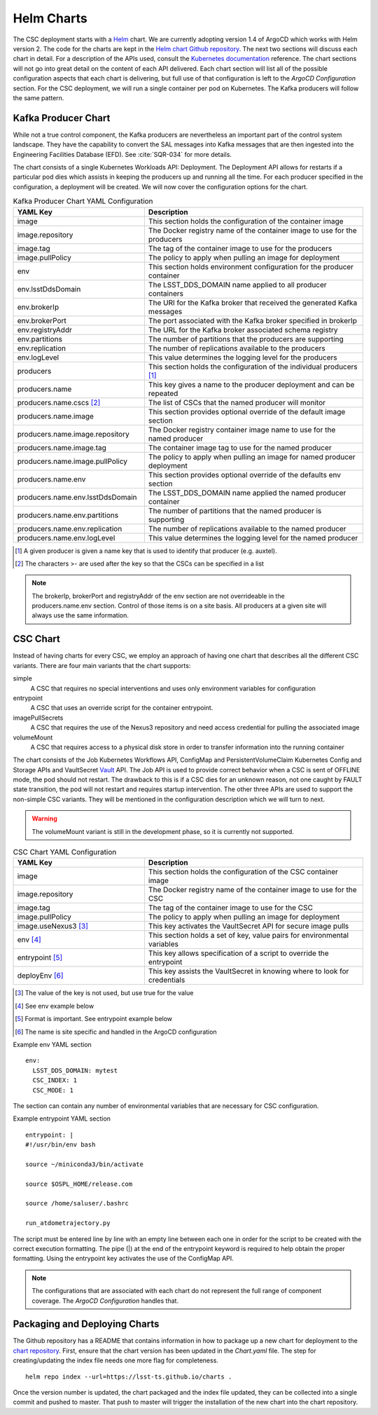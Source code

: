 Helm Charts
===========

The CSC deployment starts with a `Helm <https://v2.helm.sh/>`_ chart. We are
currently adopting version 1.4 of ArgoCD which works with Helm version 2.
The code for the charts are kept in the
`Helm chart Github repository <https://github.com/lsst-ts/charts>`_. The next
two sections will discuss each chart in detail. For a description of the APIs
used, consult the
`Kubernetes documentation <https://kubernetes.io/docs/reference/>`_ reference.
The chart sections will not go into great detail on the content of
each API delivered. Each chart section will list all of the possible
configuration aspects that each chart is delivering, but full use of that
configuration is left to the `ArgoCD Configuration` section. For the CSC
deployment, we will run a single container per pod on Kubernetes. The Kafka
producers will follow the same pattern.

Kafka Producer Chart
--------------------

While not a true control component, the Kafka producers are nevertheless an
important part of the control system landscape. They have the capability to
convert the SAL messages into Kafka messages that are then ingested into the
Engineering Facilities Database (EFD). See :cite:`SQR-034` for more details. 

The chart consists of a single Kubernetes Workloads API: Deployment. The
Deployment API allows for restarts if a particular pod dies which assists in
keeping the producers up and running all the time. For each producer specified
in the configuration, a deployment will be created. We will now cover the
configuration options for the chart.

.. list-table:: Kafka Producer Chart YAML Configuration
   :widths: 15 25
   :header-rows: 1

   * - YAML Key
     - Description
   * - image
     - This section holds the configuration of the container image
   * - image.repository
     - The Docker registry name of the container image to use for the producers
   * - image.tag
     - The tag of the container image to use for the producers
   * - image.pullPolicy
     - The policy to apply when pulling an image for deployment
   * - env
     - This section holds environment configuration for the producer container
   * - env.lsstDdsDomain
     - The LSST_DDS_DOMAIN name applied to all producer containers
   * - env.brokerIp
     - The URI for the Kafka broker that received the generated Kafka messages
   * - env.brokerPort
     - The port associated with the Kafka broker specified in brokerIp
   * - env.registryAddr
     - The URL for the Kafka broker associated schema registry
   * - env.partitions
     - The number of partitions that the producers are supporting
   * - env.replication
     - The number of replications available to the producers
   * - env.logLevel
     - This value determines the logging level for the producers
   * - producers
     - This section holds the configuration of the individual producers [#]_
   * - producers.name
     - This key gives a name to the producer deployment and can be repeated
   * - producers.name.cscs [#]_
     - The list of CSCs that the named producer will monitor
   * - producers.name.image
     - This section provides optional override of the default image section
   * - producers.name.image.repository
     - The Docker registry container image name to use for the named producer
   * - producers.name.image.tag
     - The container image tag to use for the named producer
   * - producers.name.image.pullPolicy
     - The policy to apply when pulling an image for named producer deployment
   * - producers.name.env
     - This section provides optional override of the defaults env section
   * - producers.name.env.lsstDdsDomain
     - The LSST_DDS_DOMAIN name applied the named producer container
   * - producers.name.env.partitions
     - The number of partitions that the named producer is supporting
   * - producers.name.env.replication
     - The number of replications available to the named producer
   * - producers.name.env.logLevel
     - This value determines the logging level for the named producer     

.. [#] A given producer is given a name key that is used to identify that producer (e.g. auxtel).
.. [#] The characters >- are used after the key so that the CSCs can be specified in a list

.. NOTE:: The brokerIp, brokerPort and registryAddr of the env section are not
          overrideable in the producers.name.env section. Control of those items
          is on a site basis. All producers at a given site will always use the
          same information.

CSC Chart
---------

Instead of having charts for every CSC, we employ an approach of having one
chart that describes all the different CSC variants. There are four main
variants that the chart supports:

simple
  A CSC that requires no special interventions and uses only environment
  variables for configuration

entrypoint
  A CSC that uses an override script for the container entrypoint.

imagePullSecrets
  A CSC that requires the use of the Nexus3 repository and need access
  credential for pulling the associated image

volumeMount
  A CSC that requires access to a physical disk store in order to transfer
  information into the running container

The chart consists of the Job Kubernetes Workflows API, ConfigMap and
PersistentVolumeClaim Kubernetes Config and Storage APIs and VaultSecret
`Vault <https://www.vaultproject.io/>`_ API. The Job API is used to provide
correct behavior when a CSC is sent of OFFLINE mode, the pod should not restart.
The drawback to this is if a CSC dies for an unknown reason, not one caught by
FAULT state transition, the pod will not restart and requires startup
intervention. The other three APIs are used to support the non-simple CSC
variants. They will be mentioned in the configuration description which we will
turn to next.

.. warning:: The volumeMount variant is still in the development phase, so it is
             currently not supported.

.. list-table:: CSC Chart YAML Configuration
   :widths: 15 25
   :header-rows: 1

   * - YAML Key
     - Description
   * - image
     - This section holds the configuration of the CSC container image
   * - image.repository
     - The Docker registry name of the container image to use for the CSC
   * - image.tag
     - The tag of the container image to use for the CSC
   * - image.pullPolicy
     - The policy to apply when pulling an image for deployment
   * - image.useNexus3 [#]_
     - This key activates the VaultSecret API for secure image pulls
   * - env [#]_
     - This section holds a set of key, value pairs for environmental variables
   * - entrypoint [#]_
     - This key allows specification of a script to override the entrypoint
   * - deployEnv [#]_
     - This key assists the VaultSecret in knowing where to look for credentials

.. [#] The value of the key is not used, but use true for the value
.. [#] See env example below
.. [#] Format is important. See entrypoint example below
.. [#] The name is site specific and handled in the ArgoCD configuration

Example env YAML section

::

  env:
    LSST_DDS_DOMAIN: mytest
    CSC_INDEX: 1
    CSC_MODE: 1

The section can contain any number of environmental variables that are
necessary for CSC configuration.

Example entrypoint YAML section

::

  entrypoint: |
  #!/usr/bin/env bash

  source ~/miniconda3/bin/activate

  source $OSPL_HOME/release.com

  source /home/saluser/.bashrc

  run_atdometrajectory.py

The script must be entered line by line with an empty line between each one in
order for the script to be created with the correct execution formatting. The
pipe (|) at the end of the entrypoint keyword is required to help obtain the
proper formatting. Using the entrypoint key activates the use of the ConfigMap
API.

.. NOTE:: The configurations that are associated with each chart do not
          represent the full range of component coverage. The
          `ArgoCD Configuration`
          handles that.

Packaging and Deploying Charts
------------------------------

The Github repository has a README that contains information in how to package
up a new chart for deployment to the
`chart repository <https://lsst-ts.github.io/charts/>`_. First, ensure that the
chart version has been updated in the `Chart.yaml` file. The step for
creating/updating the index file needs one more flag for completeness.

::

  helm repo index --url=https://lsst-ts.github.io/charts .

Once the version number is updated, the chart packaged and the index file
updated, they can be collected into a single commit and pushed to master. That
push to master will trigger the installation of the new chart into the chart
repository. 
